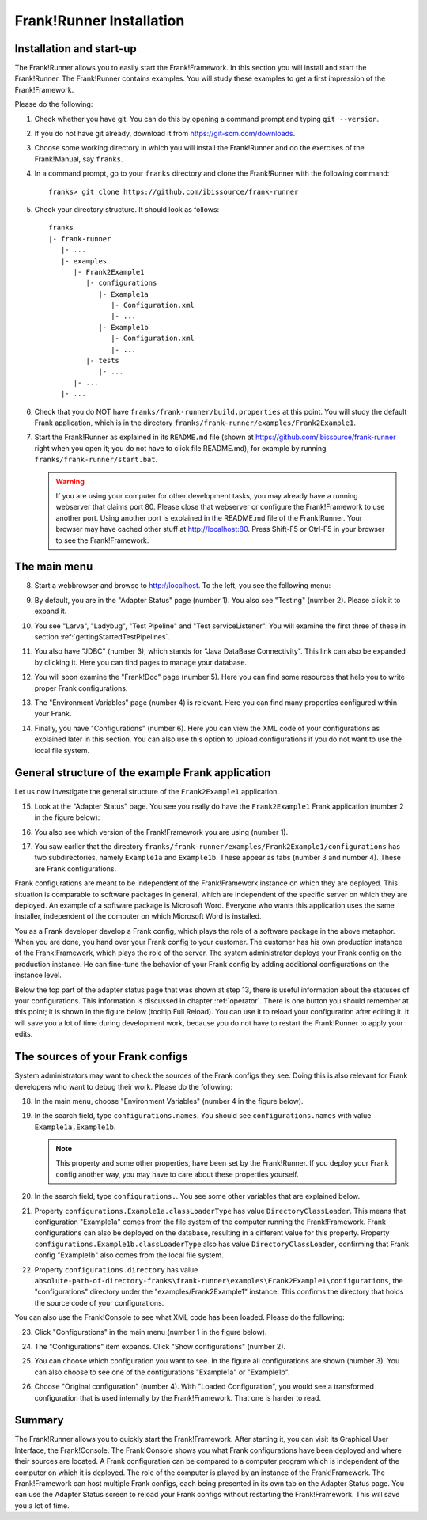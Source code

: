 .. _frankRunnerInstallation:

Frank!Runner Installation
=========================

.. _frankRunnerInstallationInstallation:

Installation and start-up
-------------------------

The Frank!Runner allows you to easily start the Frank!Framework. In this section you will install and start the Frank!Runner. The Frank!Runner contains examples. You will study these examples to get a first impression of the Frank!Framework.

Please do the following:

.. highlight:: none

#. Check whether you have git. You can do this by opening a command prompt and typing ``git --version``.
#. If you do not have git already, download it from https://git-scm.com/downloads.
#. Choose some working directory in which you will install the Frank!Runner and do the exercises of the Frank!Manual, say ``franks``.
#. In a command prompt, go to your ``franks`` directory and clone the Frank!Runner with the following command: ::

     franks> git clone https://github.com/ibissource/frank-runner

#. Check your directory structure. It should look as follows: ::

     franks
     |- frank-runner
        |- ...
        |- examples
           |- Frank2Example1
              |- configurations
                 |- Example1a
                    |- Configuration.xml
                    |- ...
                 |- Example1b
                    |- Configuration.xml
                    |- ...
              |- tests
                 |- ...
           |- ...
        |- ...

#. Check that you do NOT have ``franks/frank-runner/build.properties`` at this point. You will study the default Frank application, which is in the directory ``franks/frank-runner/examples/Frank2Example1``.
#. Start the Frank!Runner as explained in its ``README.md`` file (shown at https://github.com/ibissource/frank-runner right when you open it; you do not have to click file README.md), for example by running ``franks/frank-runner/start.bat``.

   .. WARNING::

      If you are using your computer for other development tasks, you may already have a running webserver that claims port 80. Please close that webserver or configure the Frank!Framework to use another port. Using another port is explained in the README.md file of the Frank!Runner. Your browser may have cached other stuff at http://localhost:80. Press Shift-F5 or Ctrl-F5 in your browser to see the Frank!Framework.

The main menu
-------------

8. Start a webbrowser and browse to http://localhost. To the left, you see the following menu:

   .. image:: mainMenu.jpg

#. By default, you are in the "Adapter Status" page (number 1). You also see "Testing" (number 2). Please click it to expand it.
#. You see "Larva", "Ladybug", "Test Pipeline" and "Test serviceListener". You will examine the first three of these in section :ref:`gettingStartedTestPipelines`.
#. You also have "JDBC" (number 3), which stands for "Java DataBase Connectivity". This link can also be expanded by clicking it. Here you can find pages to manage your database.
#. You will soon examine the "Frank!Doc" page (number 5). Here you can find some resources that help you to write proper Frank configurations.
#. The "Environment Variables" page (number 4) is relevant. Here you can find many properties configured within your Frank.
#. Finally, you have "Configurations" (number 6). Here you can view the XML code of your configurations as explained later in this section. You can also use this option to upload configurations if you do not want to use the local file system.

.. _frankRunnerInstallationGeneralStructure:

General structure of the example Frank application
--------------------------------------------------

Let us now investigate the general structure of the ``Frank2Example1`` application. 

15. Look at the "Adapter Status" page. You see you really do have the ``Frank2Example1`` Frank application (number 2 in the figure below):

    .. image:: adapterStatusTopLeft.jpg

#. You also see which version of the Frank!Framework you are using (number 1).
#. You saw earlier that the directory ``franks/frank-runner/examples/Frank2Example1/configurations`` has two subdirectories, namely ``Example1a`` and ``Example1b``. These appear as tabs (number 3 and number 4). These are Frank configurations.

Frank configurations are meant to be independent of the Frank!Framework instance on which they are deployed. This situation is comparable to software packages in general, which are independent of the specific server on which they are deployed. An example of a software package is Microsoft Word. Everyone who wants this application uses the same installer, independent of the computer on which Microsoft Word is installed.

You as a Frank developer develop a Frank config, which plays the role of a software package in the above metaphor. When you are done, you hand over your Frank config to your customer. The customer has his own production instance of the Frank!Framework, which plays the role of the server. The system administrator deploys your Frank config on the production instance. He can fine-tune the behavior of your Frank config by adding additional configurations on the instance level.

Below the top part of the adapter status page that was shown at step 13, there is useful information about the statuses of your configurations. This information is discussed in chapter :ref:`operator`. There is one button you should remember at this point; it is shown in the figure below (tooltip Full Reload). You can use it to reload your configuration after editing it. It will save you a lot of time during development work, because you do not have to restart the Frank!Runner to apply your edits.

.. image:: configurationRefresh.jpg

The sources of your Frank configs
---------------------------------

System administrators may want to check the sources of the Frank configs they see. Doing this is also relevant for Frank developers who want to debug their work. Please do the following:

18. In the main menu, choose "Environment Variables" (number 4 in the figure below).

    .. image:: mainMenu.jpg

#. In the search field, type ``configurations.names``. You should see ``configurations.names`` with value ``Example1a,Example1b``.

   .. NOTE::

      This property and some other properties, have been set by the Frank!Runner. If you deploy your Frank config another way, you may have to care about these properties yourself.

#. In the search field, type ``configurations.``. You see some other variables that are explained below.
#. Property ``configurations.Example1a.classLoaderType`` has value ``DirectoryClassLoader``. This means that configuration "Example1a" comes from the file system of the computer running the Frank!Framework. Frank configurations can also be deployed on the database, resulting in a different value for this property. Property ``configurations.Example1b.classLoaderType`` also has value ``DirectoryClassLoader``, confirming that Frank config "Example1b" also comes from the local file system.
#. Property ``configurations.directory`` has value ``absolute-path-of-directory-franks\frank-runner\examples\Frank2Example1\configurations``, the "configurations" directory under the "examples/Frank2Example1" instance. This confirms the directory that holds the source code of your configurations.

You can also use the Frank!Console to see what XML code has been loaded. Please do the following:

23. Click "Configurations" in the main menu (number 1 in the figure below).

    .. image:: showConfiguration.jpg

#. The "Configurations" item expands. Click "Show configurations" (number 2).
#. You can choose which configuration you want to see. In the figure all configurations are shown (number 3). You can also choose to see one of the configurations "Example1a" or "Example1b".
#. Choose "Original configuration" (number 4). With "Loaded Configuration", you would see a transformed configuration that is used internally by the Frank!Framework. That one is harder to read.

Summary
-------

The Frank!Runner allows you to quickly start the Frank!Framework. After starting it, you can visit its Graphical User Interface, the Frank!Console. The Frank!Console shows you what Frank configurations have been deployed and where their sources are located. A Frank configuration can be compared to a computer program which is independent of the computer on which it is deployed. The role of the computer is played by an instance of the Frank!Framework. The Frank!Framework can host multiple Frank configs, each being presented in its own tab on the Adapter Status page. You can use the Adapter Status screen to reload your Frank configs without restarting the Frank!Framework. This will save you a lot of time.
